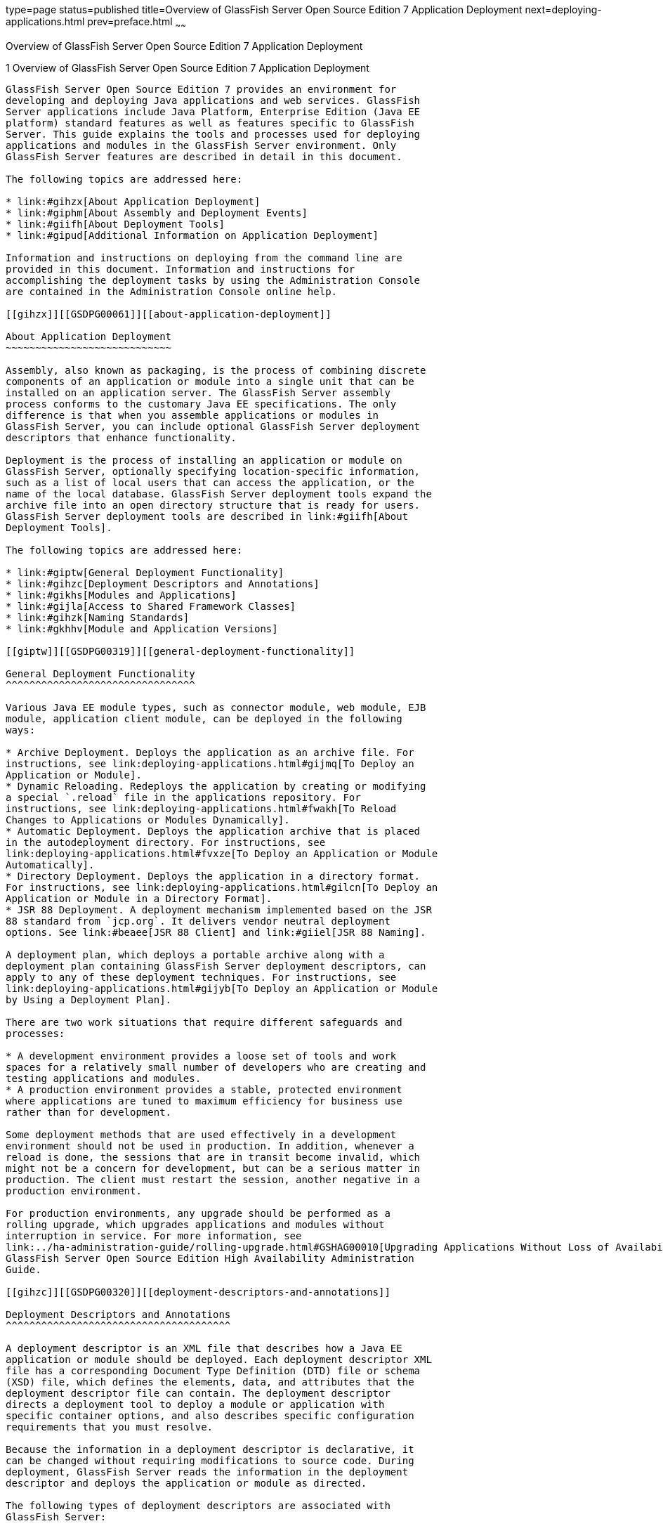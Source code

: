 type=page
status=published
title=Overview of GlassFish Server Open Source Edition 7 Application Deployment
next=deploying-applications.html
prev=preface.html
~~~~~~

Overview of GlassFish Server Open Source Edition 7 Application Deployment
===========================================================================

[[GSDPG00003]][[gihxo]]


[[overview-of-glassfish-server-open-source-edition-5.0-application-deployment]]
1 Overview of GlassFish Server Open Source Edition 7 Application Deployment
-----------------------------------------------------------------------------

GlassFish Server Open Source Edition 7 provides an environment for
developing and deploying Java applications and web services. GlassFish
Server applications include Java Platform, Enterprise Edition (Java EE
platform) standard features as well as features specific to GlassFish
Server. This guide explains the tools and processes used for deploying
applications and modules in the GlassFish Server environment. Only
GlassFish Server features are described in detail in this document.

The following topics are addressed here:

* link:#gihzx[About Application Deployment]
* link:#giphm[About Assembly and Deployment Events]
* link:#giifh[About Deployment Tools]
* link:#gipud[Additional Information on Application Deployment]

Information and instructions on deploying from the command line are
provided in this document. Information and instructions for
accomplishing the deployment tasks by using the Administration Console
are contained in the Administration Console online help.

[[gihzx]][[GSDPG00061]][[about-application-deployment]]

About Application Deployment
~~~~~~~~~~~~~~~~~~~~~~~~~~~~

Assembly, also known as packaging, is the process of combining discrete
components of an application or module into a single unit that can be
installed on an application server. The GlassFish Server assembly
process conforms to the customary Java EE specifications. The only
difference is that when you assemble applications or modules in
GlassFish Server, you can include optional GlassFish Server deployment
descriptors that enhance functionality.

Deployment is the process of installing an application or module on
GlassFish Server, optionally specifying location-specific information,
such as a list of local users that can access the application, or the
name of the local database. GlassFish Server deployment tools expand the
archive file into an open directory structure that is ready for users.
GlassFish Server deployment tools are described in link:#giifh[About
Deployment Tools].

The following topics are addressed here:

* link:#giptw[General Deployment Functionality]
* link:#gihzc[Deployment Descriptors and Annotations]
* link:#gikhs[Modules and Applications]
* link:#gijla[Access to Shared Framework Classes]
* link:#gihzk[Naming Standards]
* link:#gkhhv[Module and Application Versions]

[[giptw]][[GSDPG00319]][[general-deployment-functionality]]

General Deployment Functionality
^^^^^^^^^^^^^^^^^^^^^^^^^^^^^^^^

Various Java EE module types, such as connector module, web module, EJB
module, application client module, can be deployed in the following
ways:

* Archive Deployment. Deploys the application as an archive file. For
instructions, see link:deploying-applications.html#gijmq[To Deploy an
Application or Module].
* Dynamic Reloading. Redeploys the application by creating or modifying
a special `.reload` file in the applications repository. For
instructions, see link:deploying-applications.html#fwakh[To Reload
Changes to Applications or Modules Dynamically].
* Automatic Deployment. Deploys the application archive that is placed
in the autodeployment directory. For instructions, see
link:deploying-applications.html#fvxze[To Deploy an Application or Module
Automatically].
* Directory Deployment. Deploys the application in a directory format.
For instructions, see link:deploying-applications.html#gilcn[To Deploy an
Application or Module in a Directory Format].
* JSR 88 Deployment. A deployment mechanism implemented based on the JSR
88 standard from `jcp.org`. It delivers vendor neutral deployment
options. See link:#beaee[JSR 88 Client] and link:#giiel[JSR 88 Naming].

A deployment plan, which deploys a portable archive along with a
deployment plan containing GlassFish Server deployment descriptors, can
apply to any of these deployment techniques. For instructions, see
link:deploying-applications.html#gijyb[To Deploy an Application or Module
by Using a Deployment Plan].

There are two work situations that require different safeguards and
processes:

* A development environment provides a loose set of tools and work
spaces for a relatively small number of developers who are creating and
testing applications and modules.
* A production environment provides a stable, protected environment
where applications are tuned to maximum efficiency for business use
rather than for development.

Some deployment methods that are used effectively in a development
environment should not be used in production. In addition, whenever a
reload is done, the sessions that are in transit become invalid, which
might not be a concern for development, but can be a serious matter in
production. The client must restart the session, another negative in a
production environment.

For production environments, any upgrade should be performed as a
rolling upgrade, which upgrades applications and modules without
interruption in service. For more information, see
link:../ha-administration-guide/rolling-upgrade.html#GSHAG00010[Upgrading Applications Without Loss of Availability] in
GlassFish Server Open Source Edition High Availability Administration
Guide.

[[gihzc]][[GSDPG00320]][[deployment-descriptors-and-annotations]]

Deployment Descriptors and Annotations
^^^^^^^^^^^^^^^^^^^^^^^^^^^^^^^^^^^^^^

A deployment descriptor is an XML file that describes how a Java EE
application or module should be deployed. Each deployment descriptor XML
file has a corresponding Document Type Definition (DTD) file or schema
(XSD) file, which defines the elements, data, and attributes that the
deployment descriptor file can contain. The deployment descriptor
directs a deployment tool to deploy a module or application with
specific container options, and also describes specific configuration
requirements that you must resolve.

Because the information in a deployment descriptor is declarative, it
can be changed without requiring modifications to source code. During
deployment, GlassFish Server reads the information in the deployment
descriptor and deploys the application or module as directed.

The following types of deployment descriptors are associated with
GlassFish Server:

* Java EE Standard Descriptors. Java EE standard deployment descriptors
are described in the Java EE 8 specification. You can find the
specification at `http://www.oracle.com/technetwork/java/javaee/tech/`.
Information about the XML schemas that define Java EE standard
deployment descriptors is available at
`http://xmlns.jcp.org/xml/ns/javaee/`.
+
The Java EE 8 specification permits the use of alternate top-level
standard deployment descriptors that reside outside of the application
archive using the `alt-dd` mechanism (alternate module-level deployment
descriptors were permitted prior to Java EE 7). Alternate deployment
descriptors are described in the Java EE 7 specification. You can find
the specification at
`http://www.oracle.com/technetwork/java/javaee/tech/`. Alternate
deployment descriptors override the top-level deployment descriptors
packaged in an application archive. For example, for EAR files, an
alternate deployment descriptor overrides `application.xml`. For
standalone modules, an alternate deployment descriptor overrides the
top-level module descriptor, such as `web.xml`.
* GlassFish Server Descriptors. GlassFish Server provides optional
deployment descriptors for configuring features that are specific to
GlassFish Server. For example, when you assemble an EJB module, you
annotate or create two GlassFish Server deployment descriptor files with
these names: `ejb-jar.xml` and `glassfish-ejb-jar.xml`. If the EJB
component is an entity bean with container-managed persistence (CMP),
you can also create a `.dbschema` file and a `sun-cmp-mapping.xml` file.
For complete descriptions of these files and their elements, see
link:dd-files.html#giida[GlassFish Server Deployment Descriptor Files]
and link:dd-elements.html#beaqi[Elements of the GlassFish Server
Deployment Descriptors].
+
GlassFish Server also permits the use of alternate top-level GlassFish
Server runtime deployment descriptors that reside outside of an
application archive. Alternate GlassFish Server deployment descriptors
override the top-level deployment descriptors packaged in the archive.
For example, for EAR files, an alternate GlassFish Server deployment
descriptor overrides `glassfish-application.xml`. For standalone
modules, an alternate GlassFish Server deployment descriptor overrides
the top-level module descriptor, such as `glassfish-web.xml`. The name
of the GlassFish Server alternate deployment descriptor file must begin
with `glassfish-`. Alternate deployment descriptors do not apply to
`sun-*.xml` deployment descriptors.
+
Unless otherwise stated, settings in the GlassFish Server deployment
descriptors override corresponding settings in the Java EE standard
descriptors and in the GlassFish Server configuration.

An annotation, also called metadata, enables a declarative style of
programming. You can specify information within a class file by using
annotations. When the application or module is deployed, the information
can either be used or overridden by the deployment descriptor. GlassFish
Server supports annotation according to the following specifications:

* http://www.jcp.org/en/jsr/detail?id=250[JSR 250 Common Annotation
Specification]
* http://www.jcp.org/en/jsr/detail?id=181[JSR 181 Annotation for Web
Services Specification]
* http://www.jcp.org/en/jsr/detail?id=318[EJB 3.1 Specification]

The following annotation and deployment descriptor combinations are
supported:

* Java EE applications or modules can be packaged with full Java EE
compliant standard and runtime deployment descriptors. If the standard
deployment descriptors have specified the `metadata-complete` attribute,
annotations in the application or module are ignored.
* Java EE applications or modules can be fully annotated with metadata
defined by the listed specifications. Annotation eliminates the need for
Java EE standard deployment descriptors. In most cases, the GlassFish
Server deployment descriptors are also not needed.
* Java EE applications or modules can be partially annotated with some
deployment information in standard deployment descriptors. In case of
conflicts, deployment descriptor values supersede the annotated
metadata, and a warning message is logged.

[[gikhs]][[GSDPG00321]][[modules-and-applications]]

Modules and Applications
^^^^^^^^^^^^^^^^^^^^^^^^

An application is a logical collection of one or more modules joined by
application annotations or deployment descriptors. You assemble
components into JAR, WAR, or RAR files, then combine these files and,
optionally, deployment descriptors into an Enterprise archive (EAR) file
which is deployed.

A module is a collection of one or more Java EE components that run in
the same container type, such as a web container or EJB container. The
module uses annotations or deployment descriptors of that container
type. You can deploy a module alone or as part of an application.

The following topics are addressed here:

* link:#beacv[Types of Modules]
* link:#beacu[Module-Based Deployment]
* link:#beacw[Application-Based Deployment]

[[beacv]][[GSDPG00307]][[types-of-modules]]

Types of Modules
++++++++++++++++

GlassFish Server supports the following types of modules:

* Web Module. A web module, also known as a web application, is a
collection of servlets, EJBs, HTML pages, classes, and other resources
that you can bundle and deploy to several Java EE application servers. A
web application archive (WAR) file is the standard format for assembling
web applications. A WAR file can consist of the following items:
servlets, JavaServer Pages (JSP) files, JSP tag libraries, utility
classes, static pages, client-side applets, beans, bean classes,
enterprise bean classes, plus annotations or web deployment descriptors
(`web.xml` and `glassfish-web.xml`).
* EJB Module. An EJB module is a deployable software unit that consists
of one or more enterprise beans, plus an EJB deployment descriptor. A
Java archive (JAR) file is the standard format for assembling enterprise
beans. An EJB JAR file contains the bean classes (home, remote, local,
and implementation), all of the utility classes, and annotations or
deployment descriptors (`ejb-jar.xml` and `glassfish-ejb-jar.xml`). If
the EJB component is a version 2.1 or earlier entity bean with container
managed persistence (CMP), you can also include a `.dbschema` file and a
CMP mapping descriptor (`sun-cmp-mapping.xml`).
* Connector Module. A connector module, also known as a resource adapter
module, is a deployable software unit that provides a portable way for
EJB components to access foreign enterprise information system (EIS)
data. A connector module consists of all Java interfaces, classes, and
native libraries for implementing a resource module, plus a resource
deployment descriptor. A resource adapter archive (RAR) is the standard
format for assembling connector modules. Each GlassFish Server connector
has annotations or a deployment descriptor file (`ra.xml`).
+
After deploying a J2EE connector module, you must configure it as
described in link:../application-development-guide/connectors.html#GSDVG00013[Developing Connectors] in GlassFish Server
Open Source Edition Application Development Guide.
* Application Client Module. An application client module is a
deployable software unit that consists of one or more classes, and
application client deployment descriptors (`application-client.xml` and
`glassfish-application-client.xml`). An application client JAR file
applies to a GlassFish Server type of Java EE client. An application
client supports the standard Java EE Application Client specifications.
* Lifecycle Module. A lifecycle module provides a means of running
short-duration or long-duration Java-based tasks within the GlassFish
Server environment. Lifecycle modules are not Java EE standard modules.
See link:../application-development-guide/lifecycle-listeners.html#GSDVG00014[Developing Lifecycle Listeners] in GlassFish Server
Open Source Edition Application Development Guide for more information.

[[beacu]][[GSDPG00308]][[module-based-deployment]]

Module-Based Deployment
+++++++++++++++++++++++

You can deploy web, EJB, and application client modules separately,
outside of any application. Module-based deployment is appropriate when
components need to be accessed by other modules, applications, or
application clients. Module-based deployment allows shared access to a
bean from a web, EJB, or application client component.

The following figure shows separately-deployed EJB, web, and application
client modules.

[[GSDPG00001]][[fwfdj]]


.*Figure 1-1 Module-Based Assembly and Deployment*
image:img/dgdeploy3.png[
"Figure shows EJB, web, and application client module assembly and
deployment."]


[[beacw]][[GSDPG00309]][[application-based-deployment]]

Application-Based Deployment
++++++++++++++++++++++++++++

Application-based deployment is appropriate when components need to work
together as one unit.

The following figure shows EJB, web, application client, and connector
modules assembled into a Java EE application.

[[GSDPG00002]][[fvyip]]


.*Figure 1-2 Application-Based Assembly and Deployment*
image:img/dgdeploya.png[
"Figure shows Java EE application assembly and deployment."]


[[gijla]][[GSDPG00322]][[access-to-shared-framework-classes]]

Access to Shared Framework Classes
^^^^^^^^^^^^^^^^^^^^^^^^^^^^^^^^^^

If you assemble a large, shared library into every module that uses it,
the result is a huge file that takes too long to register with the
server. In addition, several versions of the same class could exist in
different class loaders, which is a waste of resources. When Java EE
applications and modules use shared framework classes (such as utility
classes and libraries), the classes can be put in the path for the
common class loader or an application-specific class loader rather than
in an application or module.

To specify an application-specific library file during deployment, use
the `--libraries` option of the `deploy` or `redeploy` subcommand of the
`asadmin` command. To add a library JAR file to the Common class loader
directory, the Java optional package directory, or the
application-specific class loader directory, use the `add-library`
subcommand. You can then list the libraries with `list-libraries` and
remove the libraries with `remove-library`. For more information about
all these commands, see the GlassFish Server Open Source Edition
Reference Manual.

For more information about class loaders, see link:../application-development-guide/class-loaders.html#GSDVG00003[Class
Loaders] in GlassFish Server Open Source Edition Application Development
Guide.


[NOTE]
====
According to the Java EE specification, section 8.1.1.2, "Dependencies,"
you cannot package utility classes within an individually-deployed EJB
module. Instead, you must package the EJB module and utility JAR within
an application using the JAR Extension Mechanism Architecture.
====


[[gihzk]][[GSDPG00323]][[naming-standards]]

Naming Standards
^^^^^^^^^^^^^^^^

Names of applications and individually-deployed modules must be unique
within a GlassFish Server domain. Modules within an application must
have unique names. In addition, for enterprise beans that use
container-managed persistence (CMP), the `.dbschema` file names must be
unique within an application.

You should use a hierarchical naming scheme for module file names, EAR
file names, module names as found in the `module-name` portion of the
`ejb-jar.xml` files, and EJB names as found in the `ejb-name` portion of
the `ejb-jar.xml` files. This hierarchical naming scheme ensures that
name collisions do not occur. The benefits of this naming practice apply
not only to GlassFish Server, but to other Java EE application servers
as well.

The following topics are addressed here:

* link:#gjjfg[Portable Naming]
* link:#giidg[JNDI Naming]
* link:#beada[Directory Structure]
* link:#giiel[JSR 88 Naming]

[[gjjfg]][[GSDPG00310]][[portable-naming]]

Portable Naming
+++++++++++++++

Starting in Java EE 6, the Java EE specification defines the portable
`application-name`, which allows you to specify an application name in
the `application.xml` file. For example:

[source,xml]
----
<application-name>xyz</application-name>
----

The Java EE specification also defines the portable `module-name`
element in the module standard deployment descriptors.

GlassFish Server determines the application registration name according
to the following order of precedence:

1. The name specified at deployment time in the Administration Console
or in the `--name` option of the `asadmin deploy` command is used.
2. If no name is specified at deployment time, the portable
`application-name` or `module-name` in the Java EE deployment descriptor
is used.
3. If no name is specified at deployment time or in the deployment
descriptors, the archive name, minus the file type suffix, is used.

[[giidg]][[GSDPG00311]][[jndi-naming]]

JNDI Naming
+++++++++++

Java Naming and Directory Interface (JNDI) lookup names for EJB
components must also be unique. Establishing a consistent naming
convention can help. For example, appending the application name and the
module name to the EJB name is a way to guarantee unique names, such as,
`jms/qConnPool`.

[[beada]][[GSDPG00312]][[directory-structure]]

Directory Structure
+++++++++++++++++++

Application and module directory structures must follow the structure
outlined in the Java EE specification. During deployment, the
application or module is expanded from the archive file to an open
directory structure. The directories that hold the individual modules
are named with `_jar`, `_rar`, and `_war` suffixes.

If you deploy a directory instead of an EAR file, your directory
structure must follow this same convention. For instructions on
performing directory deployment, see
link:deploying-applications.html#gilcn[To Deploy an Application or Module
in a Directory Format].


[[gkhhv]][[GSDPG00324]][[module-and-application-versions]]

Module and Application Versions
^^^^^^^^^^^^^^^^^^^^^^^^^^^^^^^

Application and module versioning allows multiple versions of the same
application to exist in a GlassFish Server domain, which simplifies
upgrade and rollback tasks. At most one version of an application or
module can be enabled on a server any given time. Versioning provides
extensions to tools for deploying, viewing, and managing multiple
versions of modules and applications, including the Administration
Console and deployment-related `asadmin` subcommands. Different versions
of the same module or application can have the same context root or JNDI
name. Use of versioning is optional.

The following topics are addressed here:

* link:#gkhmg[Version Identifiers and Expressions]
* link:#gkhmm[Choosing the Enabled Version]
* link:#gkhob[Versioning Restrictions and Limitations]

[[gkhmg]][[GSDPG00314]][[version-identifiers-and-expressions]]

Version Identifiers and Expressions
+++++++++++++++++++++++++++++++++++

The version identifier is a suffix to the module or application name. It
is separated from the name by a colon (`:`). It must begin with a letter
or number. It can contain alphanumeric characters plus underscore (`_`),
dash (`-`), and period (`.`) characters. The following examples show
valid version identifiers for the `foo` application:

[source]
----
foo:1
foo:BETA-2e
foo:3.8
foo:patch39875
----

A module or application without a version identifier is called the
untagged version. This version can coexist with other versions of the
same module or application that have version identifiers.

In some deployment-related `asadmin` commands, you can use an asterisk
(`*`) as a wildcard character to specify a version expression, which
selects multiple version identifiers. Using the asterisk by itself after
the colon selects all versions of a module or application, including the
untagged version. The following table shows example version expressions
and the versions they select.

[width="100%",cols="33%,67%",options="header",]
|===
|Version Expression |Selected Versions
|`foo:*` |All versions of `foo`, including the untagged version
|`foo:BETA*` |All `BETA` versions of `foo`
|`foo:3.*` |All `3.`x versions of `foo`
|`foo:patch*` |All `patch` versions of `foo`
|===


The following table summarizes which `asadmin` subcommands are
identifier-aware or expression-aware. All expression-aware subcommands
are also identifier-aware.

[width="100%",cols="50%,50%",options="header",]
|===
|Identifier-Aware Subcommands |Expression-Aware Subcommands
|`deploy`, `deploydir`, `redeploy` |`undeploy`
|`enable` |`disable`
|`list-sub-components` |`show-component-status`
|`get-client-stubs` |`create-application-ref`, `delete-application-ref`
|===


The `create-application-ref` subcommand is expression-aware only if the
`--enabled` option is set to `false`. Because the `--enabled` option is
set to `true` by default, the `create-application-ref` subcommand is
identifier-aware by default.

The `list-applications` and `list-application-refs` subcommands display
information about all deployed versions of a module or application. To
find out which version is enabled, use the `--long` option.

[[gkhmm]][[GSDPG00315]][[choosing-the-enabled-version]]

Choosing the Enabled Version
++++++++++++++++++++++++++++

At most one version of a module or application can be enabled on a
server instance. All other versions are disabled. Enabling one version
automatically disables all others. You can disable all versions of a
module or application, leaving none enabled.

The `--enabled` option of the `deploy` and `redeploy` subcommands is set
to `true` by default. Therefore, simply deploying or redeploying a
module or application with a new version identifier enables the new
version and disables all others. To deploy a new version in a disabled
state, set the `--enabled` option to `false`.

To enable a version that has been deployed previously, use the `enable`
subcommand.

[[gkhob]][[GSDPG00316]][[versioning-restrictions-and-limitations]]

Versioning Restrictions and Limitations
+++++++++++++++++++++++++++++++++++++++

Module and application versioning in GlassFish Server is subject to the
following restrictions and limitations:

* Use of the `--name` option is mandatory for modules and applications
that use versioning. There is no automatic version identifier
generation.
* GlassFish Server does not recognize any relationship between versions
such as previous or later versions. All version relationships must be
tracked manually.
* There is no limit to the number of versions you can deploy except what
is imposed by disk space limits.
* A module or application in a directory should not be deployed twice
with a different version identifier. To redeploy a module or application
from a directory with a new version, you must use the `--force` option
of the `deploy` subcommand.
* Database tables created or deleted as part of deployment and
undeployment are global resources and cannot be qualified by an
application version. Be very careful when using global resources among
versions of the same application.
* Web sessions are preserved during redeployment of a new version.
However, preserving sessions among different versions of the same module
or application is complex, because the key used for session variables is
the same for the old and new versions.
* Resources are created with reference to a resource-adapter's module or
application name. This means that an older version's resources do not
automatically refer to a newer version of the module or application.
Therefore, you must explicitly create resources for a newer version of a
module or application. GlassFish Server ignores duplicate exported
global resources and lets deployment succeed.
* OSGi already has its own versioning system. Therefore, when you deploy
an OSGi bundle, GlassFish Server ignores any version information
provided with the name but permits the deployment to succeed with
warnings.

[[giphm]][[GSDPG00062]][[about-assembly-and-deployment-events]]

About Assembly and Deployment Events
~~~~~~~~~~~~~~~~~~~~~~~~~~~~~~~~~~~~

The deployment tools that are provided by GlassFish Server can be used
by any user authorized as an administrator to deploy applications and
modules into any GlassFish Server environment. However, effective
application deployment requires planning and care. Only the developer
knows exactly what is required by an application, so the developer is
responsible for initial assembly and deployment.

1. Deployment Descriptor or Annotation Creation. The developer creates
the deployment descriptors or equivalent annotations using Java
standards and tools.
+
Details of the GlassFish Server deployment descriptors are contained in
link:dd-files.html#giida[GlassFish Server Deployment Descriptor Files]
and link:dd-elements.html#beaqi[Elements of the GlassFish Server
Deployment Descriptors]. The GlassFish Server sample applications
contain deployment descriptors that can be used as templates for
developing deployment descriptors.
2. Assembly. The developer assembles the archive file(s) using Java
standards and tools, such as the `jar` command. The application or
module is packaged into a JAR, WAR, RAR, or EAR file. For guidelines on
naming, see link:#gihzk[Naming Standards].
+
There are no GlassFish Server issues to consider.
3. Test Deployment. The developer performs a test deployment of the
archive. For instructions, see link:deploying-applications.html#gijmq[To
Deploy an Application or Module].
4. Archive Submission. The developer submits the verified archive to
the administrator for deployment into a production environment. The
developer includes instructions for any additional deployment tasks that
the administrator must perform. For an example of such additional
instructions, see link:#gijla[Access to Shared Framework Classes].
5. Configuration. The administrator applies additional deployment
specifics. Sometimes the developer has indicated additional deployment
needs, such as specifying the production database. In this case, the
administrator edits and reassembles the archive.
6. Production Deployment. The administrator deploys the archive to
production. See link:deploying-applications.html#gijmq[To Deploy an
Application or Module].
7. Troubleshooting. If deployment fails, the administrator returns the
archive to the developer. The developer fixes the problem and resubmits
the archive to the administrator. Sometimes the administrator resolves
the problem, depending on what the problem is.

[[giifh]][[GSDPG00063]][[about-deployment-tools]]

About Deployment Tools
~~~~~~~~~~~~~~~~~~~~~~

GlassFish Server provides tools for assembling and deploying a module or
application.

The following topics are addressed here:

* link:#giijz[Administration Console]
* link:#giijf[The `asadmin` Utility]
* link:#giijq[NetBeans IDE]
* link:#gikwq[Eclipse IDE]
* link:#beaee[JSR 88 Client]

[[giijz]][[GSDPG00325]][[administration-console]]

Administration Console
^^^^^^^^^^^^^^^^^^^^^^

The GlassFish Server Administration Console is a browser-based utility
that features a graphical interface that includes extensive online help
for the administrative tasks. The format for starting the Administration
Console in a web browser is `http://`hostname`:`port. For example:

[source]
----
http://localhost:4848
----

Step-by-step instructions for using the Administration Console for
deployment are provided in the Administration Console online help. You
can display the help material for a page by clicking the Help button.
The initial help page describes the functions and fields of the page
itself. To find instructions for performing associated tasks, click a
link in the See Also list.

[[giijf]][[GSDPG00326]][[the-asadmin-utility]]

The `asadmin` Utility
^^^^^^^^^^^^^^^^^^^^^

The GlassFish Server `asadmin` utility is a command-line tool that
invokes subcommands for identifying the operation or task that you want
to perform. You can run `asadmin` commands either from a command prompt
or from a script. The format for starting the `asadmin` utility on the
command line is as-install`/bin/asadmin` subcommand --option. For
example:

[source]
----
asadmin list-applications --type web
----

Application deployment commands are listed in
link:asadmin-deployment-subcommands.html#gihzw[The `asadmin` Deployment
Subcommands]. All GlassFish Server `asadmin` subcommands are documented
in the link:../reference-manual/toc.html#GSRFM[GlassFish Server Open Source Edition Reference
Manual].

For the most part, you can perform the same administrative tasks by
using either the graphical Administration Console or the `asadmin`
command-line utility, however, there are exceptions. Procedures for
using the command-line utilities are provided in this guide and in the
command-line help pages, which are similar to man pages. You can display
the help material for a command by typing help followed by the
subcommand. For example:

[source]
----
asadmin help list-applications
----

For additional information on the `asadmin` utility, see
"link:../administration-guide/general-administration.html#GSADG00530[Using the `asadmin` Utility]" in GlassFish Server Open
Source Edition Administration Guide and the
link:../reference-manual/asadmin.html#GSRFM00263[`asadmin`(1M)] help page.

[[giijq]][[GSDPG00329]][[netbeans-ide]]

NetBeans IDE
^^^^^^^^^^^^

You can use the NetBeans Integrated Development Environment (IDE), or
another IDE, to assemble Java EE applications and modules. The NetBeans
IDE is included in the tools bundle of the Java EE Software Development
Kit (SDK). To download, see
`http://www.oracle.com/technetwork/java/javaee/downloads/index.html`.
For additional information, see `http://www.netbeans.org`.

[[gikwq]][[GSDPG00330]][[eclipse-ide]]

Eclipse IDE
^^^^^^^^^^^

In addition to the bundled NetBeans IDE, a plug-in for the Eclipse IDE
extends GlassFish to the Eclipse community.

[[beaee]][[GSDPG00331]][[jsr-88-client]]

JSR 88 Client
^^^^^^^^^^^^^

The syntax of the URI entry for the `getDeploymentManager` method is as
follows:

[source]
----
deployer:Sun:AppServer::admin-host:admin-port[:https]
----

For example:

[source]
----
deployer:Sun:AppServer::localhost:4848:https
----

[[gipud]][[GSDPG00064]][[additional-information-on-application-deployment]]

Additional Information on Application Deployment
~~~~~~~~~~~~~~~~~~~~~~~~~~~~~~~~~~~~~~~~~~~~~~~~

As specified from Java EE 8 specifications, the relevant specifications
are the following:

* Java Platform, Enterprise Edition 8 Specification
+
`https://jcp.org/en/jsr/detail?id=366`
* Java EE Application Deployment JSR 88 Specification
+
`http://jcp.org/en/jsr/detail?id=88`
* Common Annotations for the Java Platform 1.6 Specification
+
`http://jcp.org/en/jsr/detail?id=250`
* Java Servlet 3.0 Specification
+
`http://jcp.org/en/jsr/detail?id=315`
* Enterprise JavaBeans 3.1 Specification
+
`http://jcp.org/en/jsr/detail?id=318`
* Java EE Connector Architecture 1.6 Specification
+
`http://jcp.org/en/jsr/detail?id=322`

The following product documentation might be relevant to some aspects of
application deployment:

* link:../application-development-guide/toc.html#GSDVG[GlassFish Server Open Source Edition Application
Development Guide]
* link:../administration-guide/toc.html#GSADG[GlassFish Server Open Source Edition Administration Guide]
* link:../add-on-component-development-guide/toc.html#GSACG[GlassFish Server Open Source Edition Add-On Component
Development Guide]
* link:../reference-manual/toc.html#GSRFM[GlassFish Server Open Source Edition Reference Manual]
* GlassFish Server Administration Console online help



